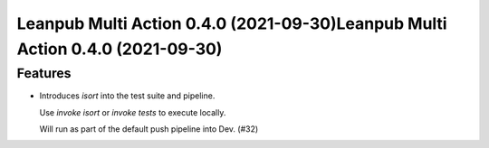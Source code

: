 Leanpub Multi Action 0.4.0 (2021-09-30)Leanpub Multi Action 0.4.0 (2021-09-30)
=======================================

Features
--------

- Introduces `isort` into the test suite and pipeline.

  Use `invoke isort` or `invoke tests` to execute locally.

  Will run as part of the default push pipeline into Dev. (#32)

